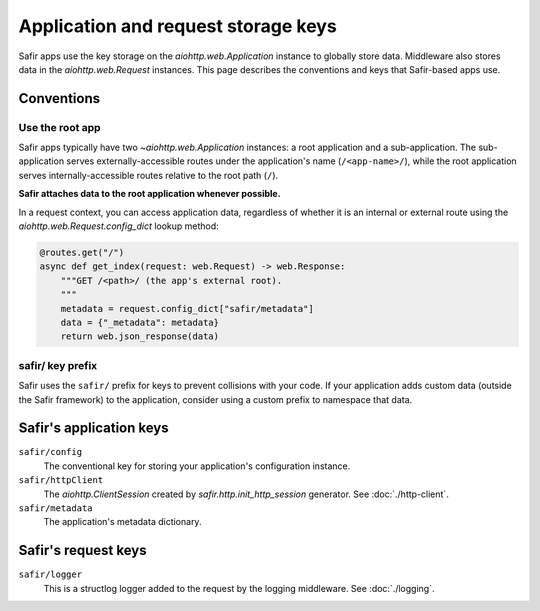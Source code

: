####################################
Application and request storage keys
####################################

Safir apps use the key storage on the `aiohttp.web.Application` instance to globally store data.
Middleware also stores data in the `aiohttp.web.Request` instances.
This page describes the conventions and keys that Safir-based apps use.

Conventions
===========

Use the root app
----------------

Safir apps typically have two `~aiohttp.web.Application` instances: a root application and a sub-application.
The sub-application serves externally-accessible routes under the application's name (``/<app-name>/``), while the root application serves internally-accessible routes relative to the root path (``/``).

**Safir attaches data to the root application whenever possible.**

In a request context, you can access application data, regardless of whether it is an internal or external route using the `aiohttp.web.Request.config_dict` lookup method:

.. code-block:: python

   @routes.get("/")
   async def get_index(request: web.Request) -> web.Response:
       """GET /<path>/ (the app's external root).
       """
       metadata = request.config_dict["safir/metadata"]
       data = {"_metadata": metadata}
       return web.json_response(data)

safir/ key prefix
-----------------

Safir uses the ``safir/`` prefix for keys to prevent collisions with your code.
If your application adds custom data (outside the Safir framework) to the application, consider using a custom prefix to namespace that data.

Safir's application keys
========================

``safir/config``
    The conventional key for storing your application's configuration instance.

``safir/httpClient``
    The `aiohttp.ClientSession` created by `safir.http.init_http_session` generator.
    See :doc:`./http-client`.

``safir/metadata``
    The application's metadata dictionary.

Safir's request keys
====================

``safir/logger``
    This is a structlog logger added to the request by the logging middleware.
    See :doc:`./logging`.

